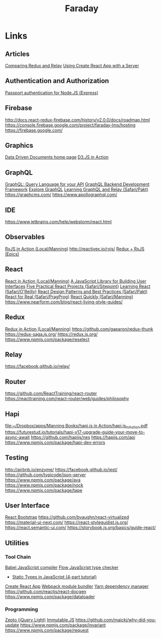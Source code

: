 #+TITLE: Faraday

* Links
** Articles
[[https://www.reindex.io/blog/redux-and-relay/][Comparing Redux and Relay]]
[[https://www.fullstackreact.com/articles/using-create-react-app-with-a-server/][Using Create React App with a Server]]
** Authentication and Authorization
[[http://www.passportjs.org/][Passport authentication for Node.JS (Express)]]
** Firebase
http://docs.react-redux-firebase.com/history/v2.0.0/docs/roadmap.html
https://console.firebase.google.com/project/faraday-lms/hosting
https://firebase.google.com/
** Graphics
[[https://d3js.org/][Data Driven Documents home page]]
[[https://www.safaribooksonline.com/library/view/d3js-in-action/9781617294488/][D3.JS in Action]]
** GraphQL
[[http://graphql.org/][GraphQL: Query Language for your API]]
[[https://www.graph.cool/][GraphQL Backend Development Framework]]
[[https://www.graphql.com/][Explore GraphQL]]
[[https://www.safaribooksonline.com/library/view/learning-graphql-and/9781786465757/][Learning GraphQL and Relay (Safari/Pakt)]]
https://graphcms.com/
https://www.apollographql.com/
** IDE
https://www.jetbrains.com/help/webstorm/react.html
** Observables
[[file:~/Dropbox/apps/Manning%20Books/RxJS%20in%20Action/RxJS_in_Action_v8_MEAP.pdf][RxJS in Action (Local/Manning)]]
http://reactivex.io/rxjs/
[[https://redux-observable.js.org/][Redux + RxJS (Epics)]]
** React
[[file:~/Dropbox/apps/Manning%20Books/React%20in%20Action/React_in_Action_v11_MEAP.pdf][React in Action (Local/Manning)]]
[[https://reactjs.org/][A JavaScript Library for Building User Interfaces]]
[[https://www.safaribooksonline.com/library/view/5-practical-react/9781492065326/][Five Practical React Projects (Safari/Sitepoint)]]
[[https://www.safaribooksonline.com/library/view/learning-react-1st/9781491954614/][Learning React (Safari/O'Reilly)]]
[[https://www.safaribooksonline.com/library/view/react-design-patterns/9781786464538/][React Design Patterns and Best Practices (Safari/Pakt)]]
[[https://www.safaribooksonline.com/library/view/react-for-real/9781680502817/][React for Real (Safari/PragProg)]]
[[https://www.safaribooksonline.com/library/view/react-quickly-painless/9781617293344/][React Quickly (Safari/Manning)]]
https://www.nearform.com/blog/react-living-style-guides/
** Redux
[[file:~/Dropbox/apps/Manning%20Books/Redux%20in%20Action/Redux_in_Action_v6_MEAP.pdf][Redux in Action (Local/Manning)]]
https://github.com/gaearon/redux-thunk
https://redux-saga.js.org/
https://redux.js.org/
https://www.npmjs.com/package/reselect
** Relay
https://facebook.github.io/relay/
** Router
https://github.com/ReactTraining/react-router
https://reacttraining.com/react-router/web/guides/philosophy
** Hapi
[[file:~/Dropbox/apps/Manning%20Books/hapi.js%20in%20Action/hapi.js_in_Action.pdf][file:~/Dropbox/apps/Manning Books/hapi.js in Action/hapi.js_in_Action.pdf]]
https://futurestud.io/tutorials/hapi-v17-upgrade-guide-your-move-to-async-await
https://github.com/hapijs/nes
https://hapijs.com/api
https://www.npmjs.com/package/hapi-dev-errors
** Testing
http://airbnb.io/enzyme/
https://facebook.github.io/jest/
https://github.com/typicode/json-server
https://www.npmjs.com/package/ava
https://www.npmjs.com/package/nock
https://www.npmjs.com/package/tape
** User Interface
[[https://react-bootstrap.github.io/][React Bootstrap]]
https://github.com/bvaughn/react-virtualized
https://material-ui-next.com/
https://react-styleguidist.js.org/
https://react.semantic-ui.com/
https://storybook.js.org/basics/guide-react/
** Utilities
*** Tool Chain
[[https://babeljs.io/][Babel JavaScript compiler]]
[[https://flow.org/][Flow JavaScript type checker]]
- [[https://medium.freecodecamp.org/why-use-static-types-in-javascript-part-1-8382da1e0adb][Static Types in JavaScript (4-part tutorial)]]
[[https://github.com/facebookincubator/create-react-app][Create React App]]
[[https://webpack.github.io/][Webpack module bundler]]
[[https://yarnpkg.com/en/][Yarn dependency manager]]
https://github.com/reactjs/react-docgen
https://www.npmjs.com/package/dataloader
*** Programming
[[http://zeptojs.com/][Zepto (jQuery Light)]]
[[https://facebook.github.io/immutable-js/][Immutable.JS]]
https://github.com/maicki/why-did-you-update
https://www.npmjs.com/package/invariant
https://www.npmjs.com/package/request
